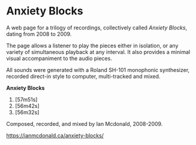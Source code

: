 * Anxiety Blocks
A web page for a trilogy of recordings, collectively called /Anxiety Blocks/, dating from 2008 to 2009. 

The page allows a listener to play the pieces either in isolation, or any variety of simultaneous playback at any interval. It also provides a minimal visual accompaniment to the audio pieces. 

All sounds were generated with a Roland SH-101 monophonic synthesizer, recorded direct-in style to computer, multi-tracked and mixed. 

*Anxiety Blocks*
1. [57m51s]
2. [56m42s]
3. [56m32s]

Composed, recorded, and mixed by Ian Mcdonald, 2008-2009.

[[https://ianmcdonald.ca/anxiety-blocks/]] 
